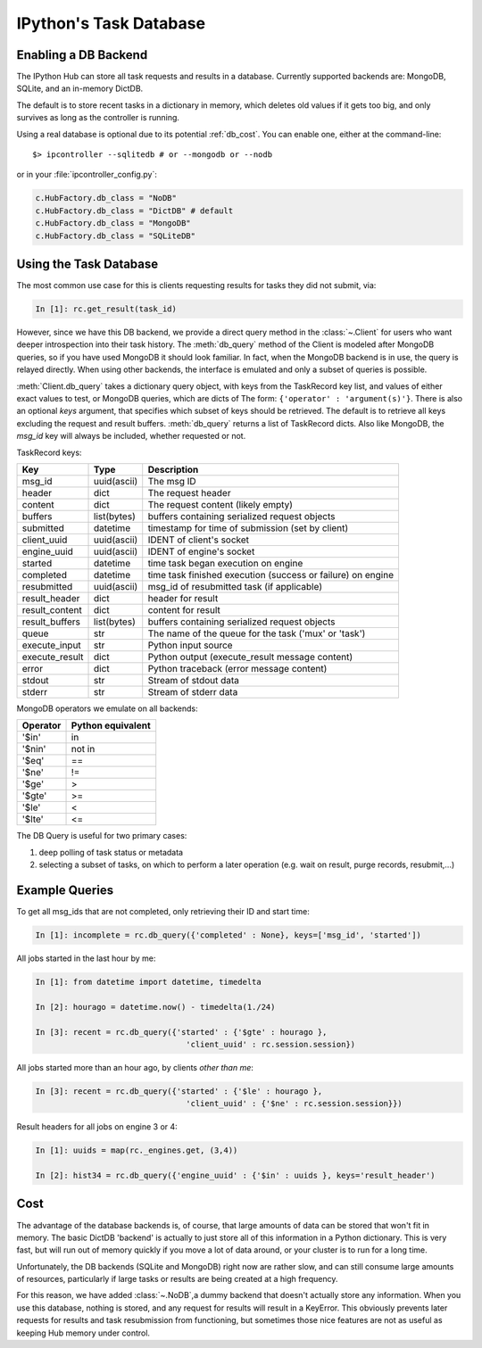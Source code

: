 .. _parallel_db:

=======================
IPython's Task Database
=======================

Enabling a DB Backend
=====================

The IPython Hub can store all task requests and results in a database.
Currently supported backends are: MongoDB, SQLite, and an in-memory DictDB.

The default is to store recent tasks in a dictionary in memory,
which deletes old values if it gets too big, and only survives
as long as the controller is running.

Using a real database is optional due to its potential :ref:`db_cost`.
You can enable one, either at the command-line::

    $> ipcontroller --sqlitedb # or --mongodb or --nodb

or in your :file:`ipcontroller_config.py`:

.. sourcecode:: python

    c.HubFactory.db_class = "NoDB"
    c.HubFactory.db_class = "DictDB" # default
    c.HubFactory.db_class = "MongoDB"
    c.HubFactory.db_class = "SQLiteDB"


Using the Task Database
=======================

The most common use case for this is clients requesting results for tasks they did not submit, via:

.. sourcecode:: ipython

    In [1]: rc.get_result(task_id)

However, since we have this DB backend, we provide a direct query method in the :class:`~.Client`
for users who want deeper introspection into their task history. The :meth:`db_query` method of
the Client is modeled after MongoDB queries, so if you have used MongoDB it should look
familiar.  In fact, when the MongoDB backend is in use, the query is relayed directly.
When using other backends, the interface is emulated and only a subset of queries is possible.

.. seealso::

    MongoDB query docs: https://docs.mongodb.org/manual/tutorial/query-documents/

:meth:`Client.db_query` takes a dictionary query object, with keys from the TaskRecord key list,
and values of either exact values to test, or MongoDB queries, which are dicts of The form:
``{'operator' : 'argument(s)'}``. There is also an optional `keys` argument, that specifies
which subset of keys should be retrieved. The default is to retrieve all keys excluding the
request and result buffers. :meth:`db_query` returns a list of TaskRecord dicts. Also like
MongoDB, the `msg_id` key will always be included, whether requested or not.

TaskRecord keys:

=============== =============== =============
Key             Type            Description
=============== =============== =============
msg_id          uuid(ascii)     The msg ID
header          dict            The request header
content         dict            The request content (likely empty)
buffers         list(bytes)     buffers containing serialized request objects
submitted       datetime        timestamp for time of submission (set by client)
client_uuid     uuid(ascii)     IDENT of client's socket
engine_uuid     uuid(ascii)     IDENT of engine's socket
started         datetime        time task began execution on engine
completed       datetime        time task finished execution (success or failure) on engine
resubmitted     uuid(ascii)     msg_id of resubmitted task (if applicable)
result_header   dict            header for result
result_content  dict            content for result
result_buffers  list(bytes)     buffers containing serialized request objects
queue           str             The name of the queue for the task ('mux' or 'task')
execute_input   str             Python input source
execute_result  dict            Python output (execute_result message content)
error           dict            Python traceback (error message content)
stdout          str             Stream of stdout data
stderr          str             Stream of stderr data

=============== =============== =============

MongoDB operators we emulate on all backends:

==========  =================
Operator    Python equivalent
==========  =================
  '$in'       in
  '$nin'      not in
  '$eq'       ==
  '$ne'       !=
  '$ge'       >
  '$gte'      >=
  '$le'       <
  '$lte'      <=
==========  =================


The DB Query is useful for two primary cases:

1. deep polling of task status or metadata
2. selecting a subset of tasks, on which to perform a later operation (e.g. wait on result, purge records, resubmit,...)


Example Queries
===============

To get all msg_ids that are not completed, only retrieving their ID and start time:

.. sourcecode:: ipython

    In [1]: incomplete = rc.db_query({'completed' : None}, keys=['msg_id', 'started'])

All jobs started in the last hour by me:

.. sourcecode:: ipython

    In [1]: from datetime import datetime, timedelta

    In [2]: hourago = datetime.now() - timedelta(1./24)

    In [3]: recent = rc.db_query({'started' : {'$gte' : hourago },
                                    'client_uuid' : rc.session.session})

All jobs started more than an hour ago, by clients *other than me*:

.. sourcecode:: ipython

    In [3]: recent = rc.db_query({'started' : {'$le' : hourago },
                                    'client_uuid' : {'$ne' : rc.session.session}})

Result headers for all jobs on engine 3 or 4:

.. sourcecode:: ipython

    In [1]: uuids = map(rc._engines.get, (3,4))

    In [2]: hist34 = rc.db_query({'engine_uuid' : {'$in' : uuids }, keys='result_header')

.. _db_cost:

Cost
====

The advantage of the database backends is, of course, that large amounts of
data can be stored that won't fit in memory.  The basic DictDB 'backend' is actually
to just store all of this information in a Python dictionary.  This is very fast,
but will run out of memory quickly if you move a lot of data around, or your
cluster is to run for a long time.

Unfortunately, the DB backends (SQLite and MongoDB) right now are rather slow,
and can still consume large amounts of resources, particularly if large tasks
or results are being created at a high frequency.

For this reason, we have added :class:`~.NoDB`,a dummy backend that doesn't
actually store any information. When you use this database, nothing is stored,
and any request for results will result in a KeyError.  This obviously prevents
later requests for results and task resubmission from functioning, but
sometimes those nice features are not as useful as keeping Hub memory under
control.
